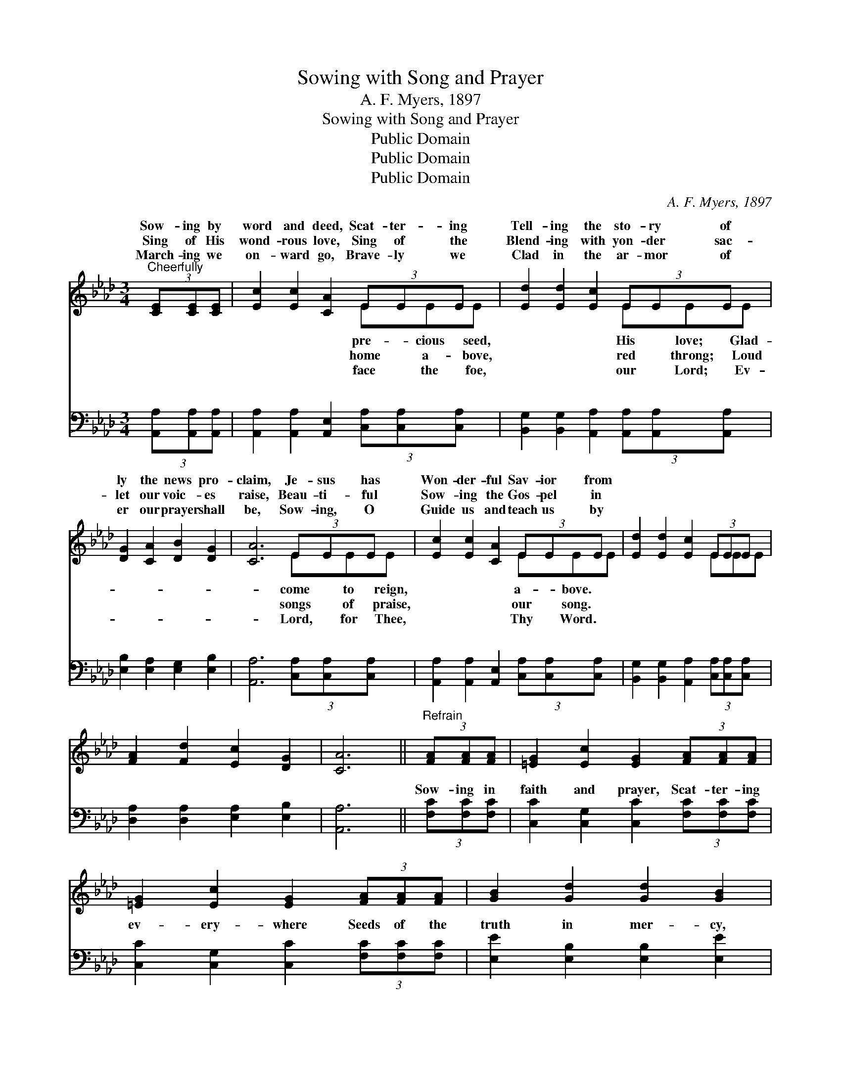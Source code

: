 X:1
T:Sowing with Song and Prayer
T:A. F. Myers, 1897
T:Sowing with Song and Prayer
T:Public Domain
T:Public Domain
T:Public Domain
C:A. F. Myers, 1897
Z:Public Domain
%%score ( 1 2 ) ( 3 4 )
L:1/8
M:3/4
K:Ab
V:1 treble 
V:2 treble 
V:3 bass 
V:4 bass 
V:1
"^Cheerfully" (3[CE][CE][CE] | [Ec]2 [Ec]2 [CA]2 (3EEE x | [Ed]2 [Ed]2 [Ec]2 (3EEE x | %3
w: Sow- ing by|word and deed, Scat- ter- ing|Tell- ing the sto- ry of|
w: Sing of His|wond- rous love, Sing of the|Blend- ing with yon- der sac-|
w: March- ing we|on- ward go, Brave- ly we|Clad in the ar- mor of|
 [DG]2 [CA]2 [DB]2 [DG]2 | [CA]6 (3EEE x | [Ec]2 [Ec]2 [CA]2 (3EEE x | [Ed]2 [Ed]2 [Ec]2 (3EEE x | %7
w: ly the news pro-|claim, Je- sus has|Won- der- ful Sav- ior from||
w: let our voic- es|raise, Beau- ti- ful|Sow- ing the Gos- pel in||
w: er our prayer shall|be, Sow- ing, O|Guide us and teach us by||
 [FA]2 [Fd]2 [Ec]2 [DG]2 | [CA]6 ||"^Refrain" (3[FA][FA][FA] | [=EG]2 [Ec]2 [EG]2 (3[FA][FA][FA] | %11
w: ||||
w: ||||
w: ||||
 [=EG]2 [Ec]2 [EG]2 (3[FA][FA][FA] | [GB]2 [Gd]2 [Gd]2 [GB]2 | %13
w: ||
w: ||
w: ||
 (3[Ac][Ac][Ac] (3[A=d][Ad][Ad] [Ge]2 (3[CE][CE][CE] | [Ec]2 [Ec]2 [CA]2 (3EEE x | %15
w: ||
w: ||
w: ||
 [Ed]2 [Ed]2 [Ec]2 (3EEE x | [DF]2 [Fd]2 [Ec]2 [DG]2 | [CA]6 |] %18
w: |||
w: |||
w: |||
V:2
 x2 | x6 EEE | x6 EEE | x8 | x6 EEE | x6 EEE | x6 EEE | x8 | x6 || x2 | x8 | x8 | x8 | x8 | %14
w: |pre- cious seed,|His love; Glad-||come to reign,|a- bove. *|||||||||
w: |home a- bove,|red throng; Loud||songs of praise,|our song. *|||||||||
w: |face the foe,|our Lord; Ev-||Lord, for Thee,|Thy Word. *|||||||||
 x6 EEE | x6 EEE | x8 | x6 |] %18
w: ||||
w: ||||
w: ||||
V:3
 (3[A,,A,][A,,A,][A,,A,] | [A,,A,]2 [A,,A,]2 [A,,E,]2 (3[C,A,][C,A,][C,A,] x | %2
w: ~ ~ ~|~ ~ ~ ~ ~ ~|
 [B,,G,]2 [B,,G,]2 [A,,A,]2 (3[A,,A,][A,,A,][A,,A,] x | [E,B,]2 [E,A,]2 [E,G,]2 [E,B,]2 | %4
w: ~ ~ ~ ~ ~ ~|~ ~ ~ ~|
 [A,,A,]6 (3[C,A,][C,A,][C,A,] x | [A,,A,]2 [A,,A,]2 [A,,E,]2 (3[C,A,][C,A,][C,A,] x | %6
w: ~ ~ ~ ~|~ ~ ~ ~ ~ ~|
 [B,,G,]2 [B,,G,]2 [A,,A,]2 (3[C,A,][C,A,][C,A,] x | [D,A,]2 [D,A,]2 [E,A,]2 [E,B,]2 | [A,,A,]6 || %9
w: ~ ~ ~ ~ ~ ~|~ ~ ~ ~|~|
 (3[F,C][F,C][F,C] | [C,C]2 [C,G,]2 [C,C]2 (3[F,C][F,C][F,C] | %11
w: Sow- ing in|faith and prayer, Scat- ter- ing|
 [C,C]2 [C,G,]2 [C,C]2 (3[F,C][F,C][F,C] | [E,E]2 [E,B,]2 [E,B,]2 [E,E]2 | %13
w: ev- ery- where Seeds of the|truth in mer- cy,|
 (3[A,E][A,E][A,E] (3B,B,B, [E,A,]2 (3[A,,A,][A,,A,][A,,A,] | %14
w: Sow- ing for o- thers to share; From the wide|
 [A,,A,]2 [A,,A,]2 [A,,A,]2 (3[C,A,][C,A,][C,A,] x | %15
w: Gath- er- ing wand- erers in,|
 [B,,G,]2 [B,,G,]2 [A,,A,]2 (3[C,A,][C,A,][C,A,] x | [D,A,]2 [D,A,]2 [E,A,]2 [E,B,]2 | [A,,A,]6 |] %18
w: Sow- ing the truth with song|and prayer. * *||
V:4
 x2 | x9 | x9 | x8 | x9 | x9 | x9 | x8 | x6 || x2 | x8 | x8 | x8 | x2 B,B, B, x3 | x9 | x9 | x8 | %17
w: |||||||||||||fields of sin,||||
 x6 |] %18
w: |

